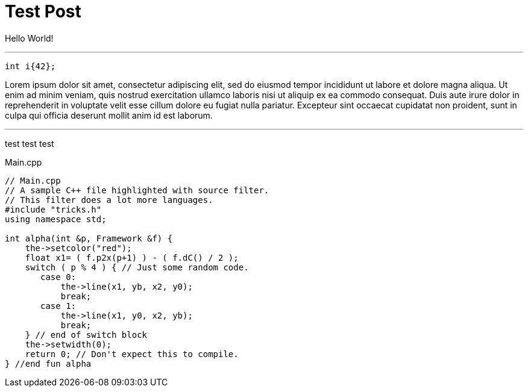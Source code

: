 = Test Post
:hp-tags: c++17, test

Hello World!

'''

[[app-listing]]
[source,cpp]
----
int i{42};
----

Lorem ipsum dolor sit amet, consectetur adipiscing elit, sed do eiusmod tempor incididunt ut labore et dolore magna aliqua. Ut enim ad minim veniam, quis nostrud exercitation ullamco laboris nisi ut aliquip ex ea commodo consequat. Duis aute irure dolor in reprehenderit in voluptate velit esse cillum dolore eu fugiat nulla pariatur. Excepteur sint occaecat cupidatat non proident, sunt in culpa qui officia deserunt mollit anim id est laborum.

'''
test test test

[[app-listing]]
[source,cpp]
.Main.cpp
----
// Main.cpp
// A sample C++ file highlighted with source filter.
// This filter does a lot more languages.
#include "tricks.h"
using namespace std;

int alpha(int &p, Framework &f) {
    the->setcolor("red");
    float x1= ( f.p2x(p+1) ) - ( f.dC() / 2 );
    switch ( p % 4 ) { // Just some random code.
       case 0:
           the->line(x1, yb, x2, y0);
           break;
       case 1:
           the->line(x1, y0, x2, yb);
           break;
    } // end of switch block
    the->setwidth(0);
    return 0; // Don't expect this to compile.
} //end fun alpha
----